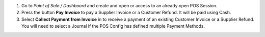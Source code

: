 #.  Go to *Point of Sale / Dashboard* and create and open or access to an
    already open POS Session.
#.  Press the button **Pay Invoice** to pay a Supplier Invoice or a Customer
    Refund. It will be paid using Cash.
#.  Select **Collect Payment from Invoice** in to receive a payment of an
    existing Customer Invoice or a Supplier Refund. You will need to select
    a Journal if the POS Config has defined multiple Payment Methods.
